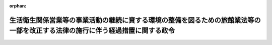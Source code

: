 .. _505CO0000000247_20231213_505CO0000000330:

:orphan:

==============================================================================================================================
生活衛生関係営業等の事業活動の継続に資する環境の整備を図るための旅館業法等の一部を改正する法律の施行に伴う経過措置に関する政令
==============================================================================================================================

.. raw:: html
    
    
    <main id="contentsLaw" class="active">
    <div id="innerDocument" class="active">
    
    
    
    
    <div style="margin-bottom: 12px;">
    <div id="lawTitleNo" style="font-size: 1.067rem; font-weight: bold;" class="_shokanBoxParent">令和五年政令第二百四十七号<div class="_shokanBox"></div>
    <div class="_inyoBox" id="_inyo_"></div>
    </div>
    <div id="lawTitle" style="margin-left: 3rem; font-size: 1.5rem; font-weight: bold; line-height: 1.25em;" class="_shokanBoxParent">
    <span data-xpath="">生活衛生関係営業等の事業活動の継続に資する環境の整備を図るための旅館業法等の一部を改正する法律の施行に伴う経過措置に関する政令</span><div class="_shokanBox" id="_shokan_"><div class="_shokanBtnIcons"></div></div>
    <div class="_inyoBox" id="_inyo_"></div>
    </div>
    </div><section id="EnactStatement" class="active EnactStatement"><div class="_div_EnactStatement _shokanBoxParent" style="text-indent: 1em;">
    <span data-xpath="">内閣は、生活衛生関係営業等の事業活動の継続に資する環境の整備を図るための旅館業法等の一部を改正する法律（令和五年法律第五十二号）附則第十二条の規定に基づき、この政令を制定する。</span><div class="_shokanBox" id="_shokan_"><div class="_shokanBtnIcons"></div></div>
    <div class="_inyoBox" id="_inyo_"></div>
    </div></section><section id="MainProvision" class="active MainProvision"><section id="" class="active Article"><div style="margin-left: 1em; font-weight: bold;" class="_div_ArticleCaption _shokanBoxParent">
    <span data-xpath="">（特定感染症国内発生期間の始期に関する経過措置）</span><div class="_shokanBox" id="_shokan_"><div class="_shokanBtnIcons"></div></div>
    <div class="_inyoBox" id="_inyo_"></div>
    </div>
    <div style="margin-left: 1em; text-indent: -1em;" id="" class="_div_ArticleTitle _shokanBoxParent">
    <span style="font-weight: bold;">第一条</span>　<span data-xpath="">生活衛生関係営業等の事業活動の継続に資する環境の整備を図るための旅館業法等の一部を改正する法律（以下この項において「改正法」という。）の施行の日（以下「施行日」という。）前に感染症の予防及び感染症の患者に対する医療に関する法律（平成十年法律第百十四号。以下「感染症法」という。）第十六条第一項の規定により一類感染症又は二類感染症が国内で発生した旨の公表が行われた場合であって、施行日までに同項の規定により国内での発生がなくなった旨の公表が行われていないときは、施行日において同項の規定により当該感染症が国内で発生した旨の公表が行われたものとみなして、改正法第一条の規定による改正後の旅館業法（昭和二十三年法律第百三十八号。以下「新旅館業法」という。）第四条の二第二項第一号の規定を適用する。</span><div class="_shokanBox" id="_shokan_"><div class="_shokanBtnIcons"></div></div>
    <div class="_inyoBox" id="_inyo_"></div>
    </div>
    <div style="margin-left: 1em; text-indent: -1em;" class="_div_ParagraphSentence _shokanBoxParent">
    <span style="font-weight: bold;">２</span>　<span data-xpath="">施行日前に感染症法第四十四条の二第一項又は第四十四条の十第一項の規定により新型インフルエンザ等感染症又は新感染症が国内で発生した旨の公表が行われた場合であって、施行日までに感染症法第四十四条の二第三項の規定による公表又は感染症法第五十三条第一項の政令の廃止が行われていないときは、施行日において感染症法第四十四条の二第一項又は第四十四条の十第一項の規定により当該感染症が国内で発生した旨の公表が行われたものとみなして、新旅館業法第四条の二第二項第二号の規定を適用する。</span><div class="_shokanBox" id="_shokan_"><div class="_shokanBtnIcons"></div></div>
    <div class="_inyoBox" id="_inyo_"></div>
    </div>
    <div style="margin-left: 1em; text-indent: -1em;" class="_div_ParagraphSentence _shokanBoxParent">
    <span style="font-weight: bold;">３</span>　<span data-xpath="">施行日前に感染症法第四十四条の七第一項の規定により指定感染症が国内で発生した旨の公表が行われ、かつ、当該感染症について感染症法第四十四条の九第一項の規定に基づく政令によって感染症法第十九条若しくは第二十条又は第四十四条の三第二項の規定が準用された場合であって、施行日までに感染症法第四十四条の七第三項の規定による公表が行われておらず、かつ、施行日において感染症法第四十四条の九第一項の規定に基づく政令によって感染症法第十九条若しくは第二十条又は第四十四条の三第二項の規定が準用されているときは、施行日において感染症法第四十四条の七第一項の規定により当該感染症が国内で発生した旨の公表が行われ、かつ、当該感染症について感染症法第四十四条の九第一項の規定に基づく政令によって感染症法第十九条若しくは第二十条又は第四十四条の三第二項の規定が準用されたものとみなして、新旅館業法第四条の二第二項第三号の規定を適用する。</span><div class="_shokanBox" id="_shokan_"><div class="_shokanBtnIcons"></div></div>
    <div class="_inyoBox" id="_inyo_"></div>
    </div></section><section id="" class="active Article"><div style="margin-left: 1em; font-weight: bold;" class="_div_ArticleCaption _shokanBoxParent">
    <span data-xpath="">（感染症に関する専門的な知識を有する者等の意見の聴取に関する経過措置）</span><div class="_shokanBox" id="_shokan_"><div class="_shokanBtnIcons"></div></div>
    <div class="_inyoBox" id="_inyo_"></div>
    </div>
    <div style="margin-left: 1em; text-indent: -1em;" id="" class="_div_ArticleTitle _shokanBoxParent">
    <span style="font-weight: bold;">第二条</span>　<span data-xpath="">厚生労働大臣は、新旅館業法第四条の二第一項第一号ロ及び第三号の政令の制定又は改廃の立案をしようとするときは、施行日前においても、感染症に関する専門的な知識を有する者並びに旅館業の業務に関し専門的な知識及び経験を有する者の意見を聴くことができる。</span><div class="_shokanBox" id="_shokan_"><div class="_shokanBtnIcons"></div></div>
    <div class="_inyoBox" id="_inyo_"></div>
    </div></section><section id="" class="active Article"><div style="margin-left: 1em; font-weight: bold;" class="_div_ArticleCaption _shokanBoxParent">
    <span data-xpath="">（指針の策定等に関する経過措置）</span><div class="_shokanBox" id="_shokan_"><div class="_shokanBtnIcons"></div></div>
    <div class="_inyoBox" id="_inyo_"></div>
    </div>
    <div style="margin-left: 1em; text-indent: -1em;" id="" class="_div_ArticleTitle _shokanBoxParent">
    <span style="font-weight: bold;">第三条</span>　<span data-xpath="">厚生労働大臣は、施行日前においても、新旅館業法第五条の二の規定の例により、指針（同条第一項に規定する指針をいう。次項において同じ。）を定め、又は変更し、これを公表することができる。</span><div class="_shokanBox" id="_shokan_"><div class="_shokanBtnIcons"></div></div>
    <div class="_inyoBox" id="_inyo_"></div>
    </div>
    <div style="margin-left: 1em; text-indent: -1em;" class="_div_ParagraphSentence _shokanBoxParent">
    <span style="font-weight: bold;">２</span>　<span data-xpath="">前項の規定により公表された指針は、施行日において新旅館業法第五条の二第一項の規定により定められ、同条第三項の規定により公表されたものとみなす。</span><div class="_shokanBox" id="_shokan_"><div class="_shokanBtnIcons"></div></div>
    <div class="_inyoBox" id="_inyo_"></div>
    </div></section></section><section id="" class="active SupplProvision"><div class="_div_SupplProvisionLabel SupplProvisionLabel _shokanBoxParent" style="margin-bottom: 10px; margin-left: 3em; font-weight: bold;">
    <span data-xpath="">附　則</span><div class="_shokanBox" id="_shokan_"><div class="_shokanBtnIcons"></div></div>
    <div class="_inyoBox" id="_inyo_"></div>
    </div>
    <section class="active Paragraph"><div style="text-indent: 1em;" class="_div_ParagraphSentence _shokanBoxParent">
    <span data-xpath="">この政令は、公布の日から施行する。</span><div class="_shokanBox" id="_shokan_"><div class="_shokanBtnIcons"></div></div>
    <div class="_inyoBox" id="_inyo_"></div>
    </div></section></section><section id="" class="active SupplProvision"><div class="_div_SupplProvisionLabel SupplProvisionLabel _shokanBoxParent" style="margin-bottom: 10px; margin-left: 3em; font-weight: bold;">
    <span data-xpath="">附　則</span>　（令和五年一一月一五日政令第三三〇号）<div class="_shokanBox" id="_shokan_"><div class="_shokanBtnIcons"></div></div>
    <div class="_inyoBox" id="_inyo_"></div>
    </div>
    <section class="active Paragraph"><div style="text-indent: 1em;" class="_div_ParagraphSentence _shokanBoxParent">
    <span data-xpath="">この政令は、生活衛生関係営業等の事業活動の継続に資する環境の整備を図るための旅館業法等の一部を改正する法律の施行の日（令和五年十二月十三日）から施行する。</span><div class="_shokanBox" id="_shokan_"><div class="_shokanBtnIcons"></div></div>
    <div class="_inyoBox" id="_inyo_"></div>
    </div></section></section>
    
    
    
    
    
    </div>
    </main>
    
    

